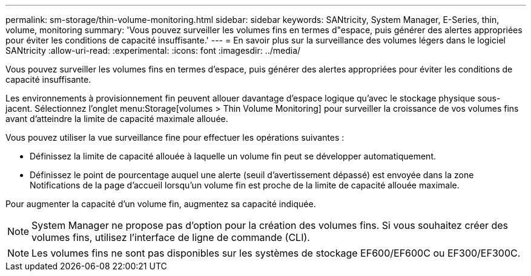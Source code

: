 ---
permalink: sm-storage/thin-volume-monitoring.html 
sidebar: sidebar 
keywords: SANtricity, System Manager, E-Series, thin, volume, monitoring 
summary: 'Vous pouvez surveiller les volumes fins en termes d"espace, puis générer des alertes appropriées pour éviter les conditions de capacité insuffisante.' 
---
= En savoir plus sur la surveillance des volumes légers dans le logiciel SANtricity
:allow-uri-read: 
:experimental: 
:icons: font
:imagesdir: ../media/


[role="lead"]
Vous pouvez surveiller les volumes fins en termes d'espace, puis générer des alertes appropriées pour éviter les conditions de capacité insuffisante.

Les environnements à provisionnement fin peuvent allouer davantage d'espace logique qu'avec le stockage physique sous-jacent. Sélectionnez l'onglet menu:Storage[volumes > Thin Volume Monitoring] pour surveiller la croissance de vos volumes fins avant d'atteindre la limite de capacité maximale allouée.

Vous pouvez utiliser la vue surveillance fine pour effectuer les opérations suivantes :

* Définissez la limite de capacité allouée à laquelle un volume fin peut se développer automatiquement.
* Définissez le point de pourcentage auquel une alerte (seuil d'avertissement dépassé) est envoyée dans la zone Notifications de la page d'accueil lorsqu'un volume fin est proche de la limite de capacité allouée maximale.


Pour augmenter la capacité d'un volume fin, augmentez sa capacité indiquée.

[NOTE]
====
System Manager ne propose pas d'option pour la création des volumes fins. Si vous souhaitez créer des volumes fins, utilisez l'interface de ligne de commande (CLI).

====
[NOTE]
====
Les volumes fins ne sont pas disponibles sur les systèmes de stockage EF600/EF600C ou EF300/EF300C.

====